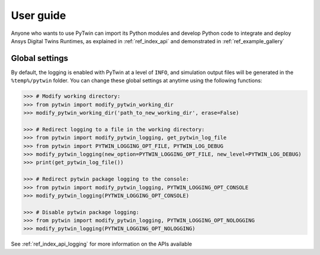.. _ref_user_guide:

==========
User guide
==========
Anyone who wants to use PyTwin can import its Python modules and develop
Python code to integrate and deploy Ansys Digital Twins Runtimes, as explained in :ref:`ref_index_api` and demonstrated in :ref:`ref_example_gallery`

Global settings
---------------
By default, the logging is enabled with PyTwin at a level of ``INFO``, and simulation output files will be generated in the ``%temp%/pytwin`` folder.
You can change these global settings at anytime using the following functions:

.. code-block:: python

    >>> # Modify working directory:
    >>> from pytwin import modify_pytwin_working_dir
    >>> modify_pytwin_working_dir('path_to_new_working_dir', erase=False)

    >>> # Redirect logging to a file in the working directory:
    >>> from pytwin import modify_pytwin_logging, get_pytwin_log_file
    >>> from pytwin import PYTWIN_LOGGING_OPT_FILE, PYTWIN_LOG_DEBUG
    >>> modify_pytwin_logging(new_option=PYTWIN_LOGGING_OPT_FILE, new_level=PYTWIN_LOG_DEBUG)
    >>> print(get_pytwin_log_file())

    >>> # Redirect pytwin package logging to the console:
    >>> from pytwin import modify_pytwin_logging, PYTWIN_LOGGING_OPT_CONSOLE
    >>> modify_pytwin_logging(PYTWIN_LOGGING_OPT_CONSOLE)

    >>> # Disable pytwin package logging:
    >>> from pytwin import modify_pytwin_logging, PYTWIN_LOGGING_OPT_NOLOGGING
    >>> modify_pytwin_logging(PYTWIN_LOGGING_OPT_NOLOGGING)

See :ref:`ref_index_api_logging` for more information on the APIs available
